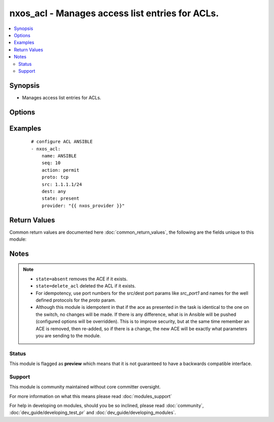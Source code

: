 .. _nxos_acl:


nxos_acl - Manages access list entries for ACLs.
++++++++++++++++++++++++++++++++++++++++++++++++

.. versionadded:: 2.2


.. contents::
   :local:
   :depth: 2


Synopsis
--------

* Manages access list entries for ACLs.




Options
-------

.. raw:: html

    <table border=1 cellpadding=4>
    <tr>
    <th class="head">parameter</th>
    <th class="head">required</th>
    <th class="head">default</th>
    <th class="head">choices</th>
    <th class="head">comments</th>
    </tr>
                <tr><td>ack<br/><div style="font-size: small;"></div></td>
    <td>no</td>
    <td></td>
        <td><ul><li>enable</li></ul></td>
        <td><div>Match on the ACK bit.</div>        </td></tr>
                <tr><td>action<br/><div style="font-size: small;"></div></td>
    <td>no</td>
    <td></td>
        <td><ul><li>permit</li><li>deny</li><li>remark</li></ul></td>
        <td><div>Action of the ACE.</div>        </td></tr>
                <tr><td>dest<br/><div style="font-size: small;"></div></td>
    <td>no</td>
    <td></td>
        <td></td>
        <td><div>Destination ip and mask using IP/MASK notation and supports the keyword 'any'.</div>        </td></tr>
                <tr><td>dest_port1<br/><div style="font-size: small;"></div></td>
    <td>no</td>
    <td></td>
        <td></td>
        <td><div>Port/protocol and also first (lower) port when using range operand.</div>        </td></tr>
                <tr><td>dest_port2<br/><div style="font-size: small;"></div></td>
    <td>no</td>
    <td></td>
        <td></td>
        <td><div>Second (end) port when using range operand.</div>        </td></tr>
                <tr><td>dest_port_op<br/><div style="font-size: small;"></div></td>
    <td>no</td>
    <td></td>
        <td><ul><li>any</li><li>eq</li><li>gt</li><li>lt</li><li>neq</li><li>range</li></ul></td>
        <td><div>Destination port operands such as eq, neq, gt, lt, range.</div>        </td></tr>
                <tr><td>dscp<br/><div style="font-size: small;"></div></td>
    <td>no</td>
    <td></td>
        <td><ul><li>af11</li><li>af12</li><li>af13</li><li>af21</li><li>af22</li><li>af23</li><li>af31</li><li>af32</li><li>af33</li><li>af41</li><li>af42</li><li>af43</li><li>cs1</li><li>cs2</li><li>cs3</li><li>cs4</li><li>cs5</li><li>cs6</li><li>cs7</li><li>default</li><li>ef</li></ul></td>
        <td><div>Match packets with given dscp value.</div>        </td></tr>
                <tr><td>established<br/><div style="font-size: small;"></div></td>
    <td>no</td>
    <td></td>
        <td><ul><li>enable</li></ul></td>
        <td><div>Match established connections.</div>        </td></tr>
                <tr><td>fin<br/><div style="font-size: small;"></div></td>
    <td>no</td>
    <td></td>
        <td><ul><li>enable</li></ul></td>
        <td><div>Match on the FIN bit.</div>        </td></tr>
                <tr><td>fragments<br/><div style="font-size: small;"></div></td>
    <td>no</td>
    <td></td>
        <td><ul><li>enable</li></ul></td>
        <td><div>Check non-initial fragments.</div>        </td></tr>
                <tr><td>host<br/><div style="font-size: small;"></div></td>
    <td>yes</td>
    <td></td>
        <td></td>
        <td><div>Specifies the DNS host name or address for connecting to the remote device over the specified transport.  The value of host is used as the destination address for the transport.</div>        </td></tr>
                <tr><td>log<br/><div style="font-size: small;"></div></td>
    <td>no</td>
    <td></td>
        <td><ul><li>enable</li></ul></td>
        <td><div>Log matches against this entry.</div>        </td></tr>
                <tr><td>name<br/><div style="font-size: small;"></div></td>
    <td>yes</td>
    <td></td>
        <td></td>
        <td><div>Case sensitive name of the access list (ACL).</div>        </td></tr>
                <tr><td>password<br/><div style="font-size: small;"></div></td>
    <td>no</td>
    <td></td>
        <td></td>
        <td><div>Specifies the password to use to authenticate the connection to the remote device.  This is a common argument used for either <em>cli</em> or <em>nxapi</em> transports. If the value is not specified in the task, the value of environment variable <code>ANSIBLE_NET_PASSWORD</code> will be used instead.</div>        </td></tr>
                <tr><td>port<br/><div style="font-size: small;"></div></td>
    <td>no</td>
    <td>0 (use common port)</td>
        <td></td>
        <td><div>Specifies the port to use when building the connection to the remote device.  This value applies to either <em>cli</em> or <em>nxapi</em>.  The port value will default to the appropriate transport common port if none is provided in the task.  (cli=22, http=80, https=443).</div>        </td></tr>
                <tr><td>precedence<br/><div style="font-size: small;"></div></td>
    <td>no</td>
    <td></td>
        <td><ul><li>critical</li><li>flash</li><li>flash-override</li><li>immediate</li><li>internet</li><li>network</li><li>priority</li><li>routine</li></ul></td>
        <td><div>Match packets with given precedence.</div>        </td></tr>
                <tr><td>proto<br/><div style="font-size: small;"></div></td>
    <td>no</td>
    <td></td>
        <td></td>
        <td><div>Port number or protocol (as supported by the switch).</div>        </td></tr>
                <tr><td>provider<br/><div style="font-size: small;"></div></td>
    <td>no</td>
    <td></td>
        <td></td>
        <td><div>Convenience method that allows all <em>nxos</em> arguments to be passed as a dict object.  All constraints (required, choices, etc) must be met either by individual arguments or values in this dict.</div>        </td></tr>
                <tr><td>psh<br/><div style="font-size: small;"></div></td>
    <td>no</td>
    <td></td>
        <td><ul><li>enable</li></ul></td>
        <td><div>Match on the PSH bit.</div>        </td></tr>
                <tr><td>remark<br/><div style="font-size: small;"></div></td>
    <td>no</td>
    <td></td>
        <td></td>
        <td><div>If action is set to remark, this is the description.</div>        </td></tr>
                <tr><td>rst<br/><div style="font-size: small;"></div></td>
    <td>no</td>
    <td></td>
        <td><ul><li>enable</li></ul></td>
        <td><div>Match on the RST bit.</div>        </td></tr>
                <tr><td>seq<br/><div style="font-size: small;"></div></td>
    <td>no</td>
    <td></td>
        <td></td>
        <td><div>Sequence number of the entry (ACE).</div>        </td></tr>
                <tr><td>src<br/><div style="font-size: small;"></div></td>
    <td>no</td>
    <td></td>
        <td></td>
        <td><div>Source ip and mask using IP/MASK notation and supports keyword 'any'.</div>        </td></tr>
                <tr><td>src_port1<br/><div style="font-size: small;"></div></td>
    <td>no</td>
    <td></td>
        <td></td>
        <td><div>Port/protocol and also first (lower) port when using range operand.</div>        </td></tr>
                <tr><td>src_port2<br/><div style="font-size: small;"></div></td>
    <td>no</td>
    <td></td>
        <td></td>
        <td><div>Second (end) port when using range operand.</div>        </td></tr>
                <tr><td>src_port_op<br/><div style="font-size: small;"></div></td>
    <td>no</td>
    <td></td>
        <td><ul><li>any</li><li>eq</li><li>gt</li><li>lt</li><li>neq</li><li>range</li></ul></td>
        <td><div>Source port operands such as eq, neq, gt, lt, range.</div>        </td></tr>
                <tr><td>ssh_keyfile<br/><div style="font-size: small;"></div></td>
    <td>no</td>
    <td></td>
        <td></td>
        <td><div>Specifies the SSH key to use to authenticate the connection to the remote device.  This argument is only used for the <em>cli</em> transport. If the value is not specified in the task, the value of environment variable <code>ANSIBLE_NET_SSH_KEYFILE</code> will be used instead.</div>        </td></tr>
                <tr><td>state<br/><div style="font-size: small;"></div></td>
    <td>no</td>
    <td>present</td>
        <td><ul><li>present</li><li>absent</li><li>delete_acl</li></ul></td>
        <td><div>Specify desired state of the resource.</div>        </td></tr>
                <tr><td>syn<br/><div style="font-size: small;"></div></td>
    <td>no</td>
    <td></td>
        <td><ul><li>enable</li></ul></td>
        <td><div>Match on the SYN bit.</div>        </td></tr>
                <tr><td>time-range<br/><div style="font-size: small;"></div></td>
    <td>no</td>
    <td></td>
        <td></td>
        <td><div>Name of time-range to apply.</div>        </td></tr>
                <tr><td>timeout<br/><div style="font-size: small;"> (added in 2.3)</div></td>
    <td>no</td>
    <td>10</td>
        <td></td>
        <td><div>Specifies the timeout in seconds for communicating with the network device for either connecting or sending commands.  If the timeout is exceeded before the operation is completed, the module will error. NX-API can be slow to return on long-running commands (sh mac, sh bgp, etc).</div>        </td></tr>
                <tr><td>transport<br/><div style="font-size: small;"></div></td>
    <td>yes</td>
    <td>cli</td>
        <td></td>
        <td><div>Configures the transport connection to use when connecting to the remote device.  The transport argument supports connectivity to the device over cli (ssh) or nxapi.</div>        </td></tr>
                <tr><td>urg<br/><div style="font-size: small;"></div></td>
    <td>no</td>
    <td></td>
        <td><ul><li>enable</li></ul></td>
        <td><div>Match on the URG bit.</div>        </td></tr>
                <tr><td>use_ssl<br/><div style="font-size: small;"></div></td>
    <td>no</td>
    <td></td>
        <td><ul><li>yes</li><li>no</li></ul></td>
        <td><div>Configures the <em>transport</em> to use SSL if set to true only when the <code>transport=nxapi</code>, otherwise this value is ignored.</div>        </td></tr>
                <tr><td>username<br/><div style="font-size: small;"></div></td>
    <td>no</td>
    <td></td>
        <td></td>
        <td><div>Configures the username to use to authenticate the connection to the remote device.  This value is used to authenticate either the CLI login or the nxapi authentication depending on which transport is used. If the value is not specified in the task, the value of environment variable <code>ANSIBLE_NET_USERNAME</code> will be used instead.</div>        </td></tr>
                <tr><td>validate_certs<br/><div style="font-size: small;"></div></td>
    <td>no</td>
    <td></td>
        <td><ul><li>yes</li><li>no</li></ul></td>
        <td><div>If <code>no</code>, SSL certificates will not be validated. This should only be used on personally controlled sites using self-signed certificates.  If the transport argument is not nxapi, this value is ignored.</div>        </td></tr>
        </table>
    </br>



Examples
--------

 ::

    
    # configure ACL ANSIBLE
    - nxos_acl:
        name: ANSIBLE
        seq: 10
        action: permit
        proto: tcp
        src: 1.1.1.1/24
        dest: any
        state: present
        provider: "{{ nxos_provider }}"

Return Values
-------------

Common return values are documented here :doc:`common_return_values`, the following are the fields unique to this module:

.. raw:: html

    <table border=1 cellpadding=4>
    <tr>
    <th class="head">name</th>
    <th class="head">description</th>
    <th class="head">returned</th>
    <th class="head">type</th>
    <th class="head">sample</th>
    </tr>

        <tr>
        <td> end_state </td>
        <td> k/v pairs of ACL entries after module execution. </td>
        <td align=center> always </td>
        <td align=center> dict </td>
        <td align=center> {'src': '1.1.1.1/24', 'name': 'ANSIBLE', 'seq': '10', 'proto': 'tcp', 'dest': 'any', 'action': 'permit'} </td>
    </tr>
            <tr>
        <td> changed </td>
        <td> check to see if a change was made on the device </td>
        <td align=center> always </td>
        <td align=center> boolean </td>
        <td align=center> True </td>
    </tr>
            <tr>
        <td> updates </td>
        <td> commands sent to the device </td>
        <td align=center> always </td>
        <td align=center> list </td>
        <td align=center> ['ip access-list ANSIBLE', '10 permit tcp 1.1.1.1/24 any'] </td>
    </tr>
            <tr>
        <td> proposed </td>
        <td> k/v pairs of parameters passed into module. </td>
        <td align=center> always </td>
        <td align=center> dict </td>
        <td align=center> {'src': '1.1.1.1/24', 'name': 'ANSIBLE', 'seq': '10', 'proto': 'tcp', 'dest': 'any', 'action': 'permit'} </td>
    </tr>
            <tr>
        <td> existing </td>
        <td> k/v pairs of existing ACL entries. </td>
        <td align=center> always </td>
        <td align=center> dict </td>
        <td align=center> {} </td>
    </tr>
        
    </table>
    </br></br>

Notes
-----

.. note::
    - ``state=absent`` removes the ACE if it exists.
    - ``state=delete_acl`` deleted the ACL if it exists.
    - For idempotency, use port numbers for the src/dest port params like *src_port1* and names for the well defined protocols for the *proto* param.
    - Although this module is idempotent in that if the ace as presented in the task is identical to the one on the switch, no changes will be made. If there is any difference, what is in Ansible will be pushed (configured options will be overridden).  This is to improve security, but at the same time remember an ACE is removed, then re-added, so if there is a change, the new ACE will be exactly what parameters you are sending to the module.



Status
~~~~~~

This module is flagged as **preview** which means that it is not guaranteed to have a backwards compatible interface.


Support
~~~~~~~

This module is community maintained without core committer oversight.

For more information on what this means please read :doc:`modules_support`


For help in developing on modules, should you be so inclined, please read :doc:`community`, :doc:`dev_guide/developing_test_pr` and :doc:`dev_guide/developing_modules`.
